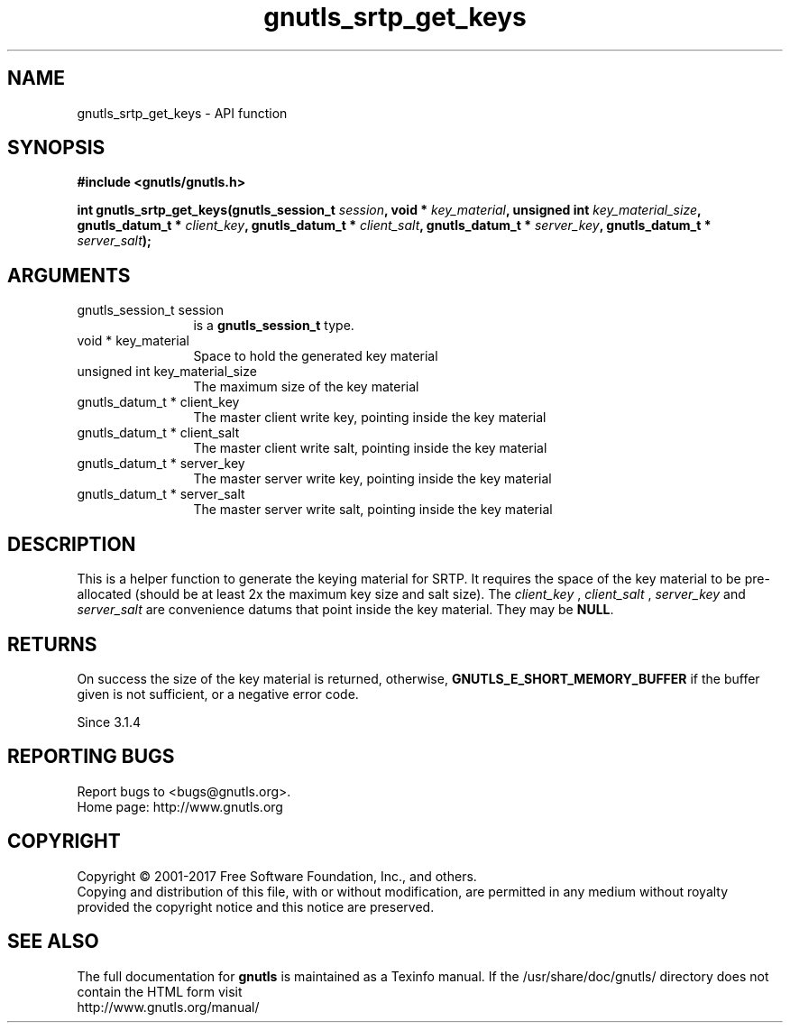 .\" DO NOT MODIFY THIS FILE!  It was generated by gdoc.
.TH "gnutls_srtp_get_keys" 3 "3.5.8" "gnutls" "gnutls"
.SH NAME
gnutls_srtp_get_keys \- API function
.SH SYNOPSIS
.B #include <gnutls/gnutls.h>
.sp
.BI "int gnutls_srtp_get_keys(gnutls_session_t " session ", void * " key_material ", unsigned int " key_material_size ", gnutls_datum_t * " client_key ", gnutls_datum_t * " client_salt ", gnutls_datum_t * " server_key ", gnutls_datum_t * " server_salt ");"
.SH ARGUMENTS
.IP "gnutls_session_t session" 12
is a \fBgnutls_session_t\fP type.
.IP "void * key_material" 12
Space to hold the generated key material
.IP "unsigned int key_material_size" 12
The maximum size of the key material
.IP "gnutls_datum_t * client_key" 12
The master client write key, pointing inside the key material
.IP "gnutls_datum_t * client_salt" 12
The master client write salt, pointing inside the key material
.IP "gnutls_datum_t * server_key" 12
The master server write key, pointing inside the key material
.IP "gnutls_datum_t * server_salt" 12
The master server write salt, pointing inside the key material
.SH "DESCRIPTION"
This is a helper function to generate the keying material for SRTP.
It requires the space of the key material to be pre\-allocated (should be at least
2x the maximum key size and salt size). The  \fIclient_key\fP ,  \fIclient_salt\fP ,  \fIserver_key\fP and  \fIserver_salt\fP are convenience datums that point inside the key material. They may
be \fBNULL\fP.
.SH "RETURNS"
On success the size of the key material is returned,
otherwise, \fBGNUTLS_E_SHORT_MEMORY_BUFFER\fP if the buffer given is not 
sufficient, or a negative error code.

Since 3.1.4
.SH "REPORTING BUGS"
Report bugs to <bugs@gnutls.org>.
.br
Home page: http://www.gnutls.org

.SH COPYRIGHT
Copyright \(co 2001-2017 Free Software Foundation, Inc., and others.
.br
Copying and distribution of this file, with or without modification,
are permitted in any medium without royalty provided the copyright
notice and this notice are preserved.
.SH "SEE ALSO"
The full documentation for
.B gnutls
is maintained as a Texinfo manual.
If the /usr/share/doc/gnutls/
directory does not contain the HTML form visit
.B
.IP http://www.gnutls.org/manual/
.PP
